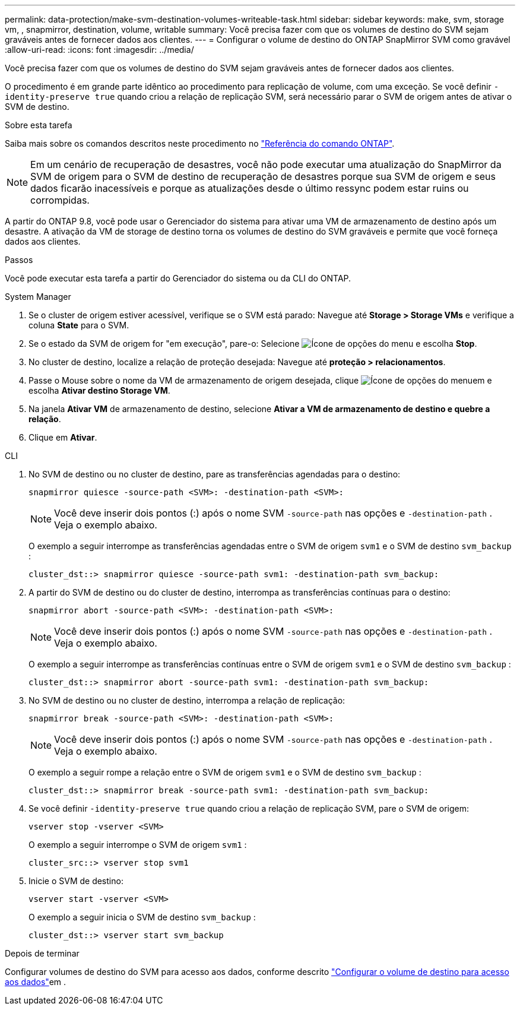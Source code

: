 ---
permalink: data-protection/make-svm-destination-volumes-writeable-task.html 
sidebar: sidebar 
keywords: make, svm, storage vm, , snapmirror, destination, volume, writable 
summary: Você precisa fazer com que os volumes de destino do SVM sejam graváveis antes de fornecer dados aos clientes. 
---
= Configurar o volume de destino do ONTAP SnapMirror SVM como gravável
:allow-uri-read: 
:icons: font
:imagesdir: ../media/


[role="lead"]
Você precisa fazer com que os volumes de destino do SVM sejam graváveis antes de fornecer dados aos clientes.

O procedimento é em grande parte idêntico ao procedimento para replicação de volume, com uma exceção. Se você definir `-identity-preserve true` quando criou a relação de replicação SVM, será necessário parar o SVM de origem antes de ativar o SVM de destino.

.Sobre esta tarefa
Saiba mais sobre os comandos descritos neste procedimento no link:https://docs.netapp.com/us-en/ontap-cli/["Referência do comando ONTAP"^].

[NOTE]
====
Em um cenário de recuperação de desastres, você não pode executar uma atualização do SnapMirror da SVM de origem para o SVM de destino de recuperação de desastres porque sua SVM de origem e seus dados ficarão inacessíveis e porque as atualizações desde o último ressync podem estar ruins ou corrompidas.

====
A partir do ONTAP 9.8, você pode usar o Gerenciador do sistema para ativar uma VM de armazenamento de destino após um desastre. A ativação da VM de storage de destino torna os volumes de destino do SVM graváveis e permite que você forneça dados aos clientes.

.Passos
Você pode executar esta tarefa a partir do Gerenciador do sistema ou da CLI do ONTAP.

[role="tabbed-block"]
====
.System Manager
--
. Se o cluster de origem estiver acessível, verifique se o SVM está parado: Navegue até *Storage > Storage VMs* e verifique a coluna *State* para o SVM.
. Se o estado da SVM de origem for "em execução", pare-o: Selecione image:icon_kabob.gif["Ícone de opções do menu"] e escolha *Stop*.
. No cluster de destino, localize a relação de proteção desejada: Navegue até *proteção > relacionamentos*.
. Passe o Mouse sobre o nome da VM de armazenamento de origem desejada, clique image:icon_kabob.gif["Ícone de opções do menu"]em e escolha *Ativar destino Storage VM*.
. Na janela *Ativar VM* de armazenamento de destino, selecione *Ativar a VM de armazenamento de destino e quebre a relação*.
. Clique em *Ativar*.


--
.CLI
--
. No SVM de destino ou no cluster de destino, pare as transferências agendadas para o destino:
+
[source, cli]
----
snapmirror quiesce -source-path <SVM>: -destination-path <SVM>:
----
+

NOTE: Você deve inserir dois pontos (:) após o nome SVM `-source-path` nas opções e `-destination-path` . Veja o exemplo abaixo.

+
O exemplo a seguir interrompe as transferências agendadas entre o SVM de origem `svm1` e o SVM de destino `svm_backup` :

+
[listing]
----
cluster_dst::> snapmirror quiesce -source-path svm1: -destination-path svm_backup:
----
. A partir do SVM de destino ou do cluster de destino, interrompa as transferências contínuas para o destino:
+
[source, cli]
----
snapmirror abort -source-path <SVM>: -destination-path <SVM>:
----
+

NOTE: Você deve inserir dois pontos (:) após o nome SVM `-source-path` nas opções e `-destination-path` . Veja o exemplo abaixo.

+
O exemplo a seguir interrompe as transferências contínuas entre o SVM de origem `svm1` e o SVM de destino `svm_backup` :

+
[listing]
----
cluster_dst::> snapmirror abort -source-path svm1: -destination-path svm_backup:
----
. No SVM de destino ou no cluster de destino, interrompa a relação de replicação:
+
[source, cli]
----
snapmirror break -source-path <SVM>: -destination-path <SVM>:
----
+

NOTE: Você deve inserir dois pontos (:) após o nome SVM `-source-path` nas opções e `-destination-path` . Veja o exemplo abaixo.

+
O exemplo a seguir rompe a relação entre o SVM de origem `svm1` e o SVM de destino `svm_backup` :

+
[listing]
----
cluster_dst::> snapmirror break -source-path svm1: -destination-path svm_backup:
----
. Se você definir `-identity-preserve true` quando criou a relação de replicação SVM, pare o SVM de origem:
+
[source, cli]
----
vserver stop -vserver <SVM>
----
+
O exemplo a seguir interrompe o SVM de origem `svm1` :

+
[listing]
----
cluster_src::> vserver stop svm1
----
. Inicie o SVM de destino:
+
[source, cli]
----
vserver start -vserver <SVM>
----
+
O exemplo a seguir inicia o SVM de destino `svm_backup` :

+
[listing]
----
cluster_dst::> vserver start svm_backup
----


.Depois de terminar
Configurar volumes de destino do SVM para acesso aos dados, conforme descrito link:configure-destination-volume-data-access-concept.html["Configurar o volume de destino para acesso aos dados"]em .

--
====